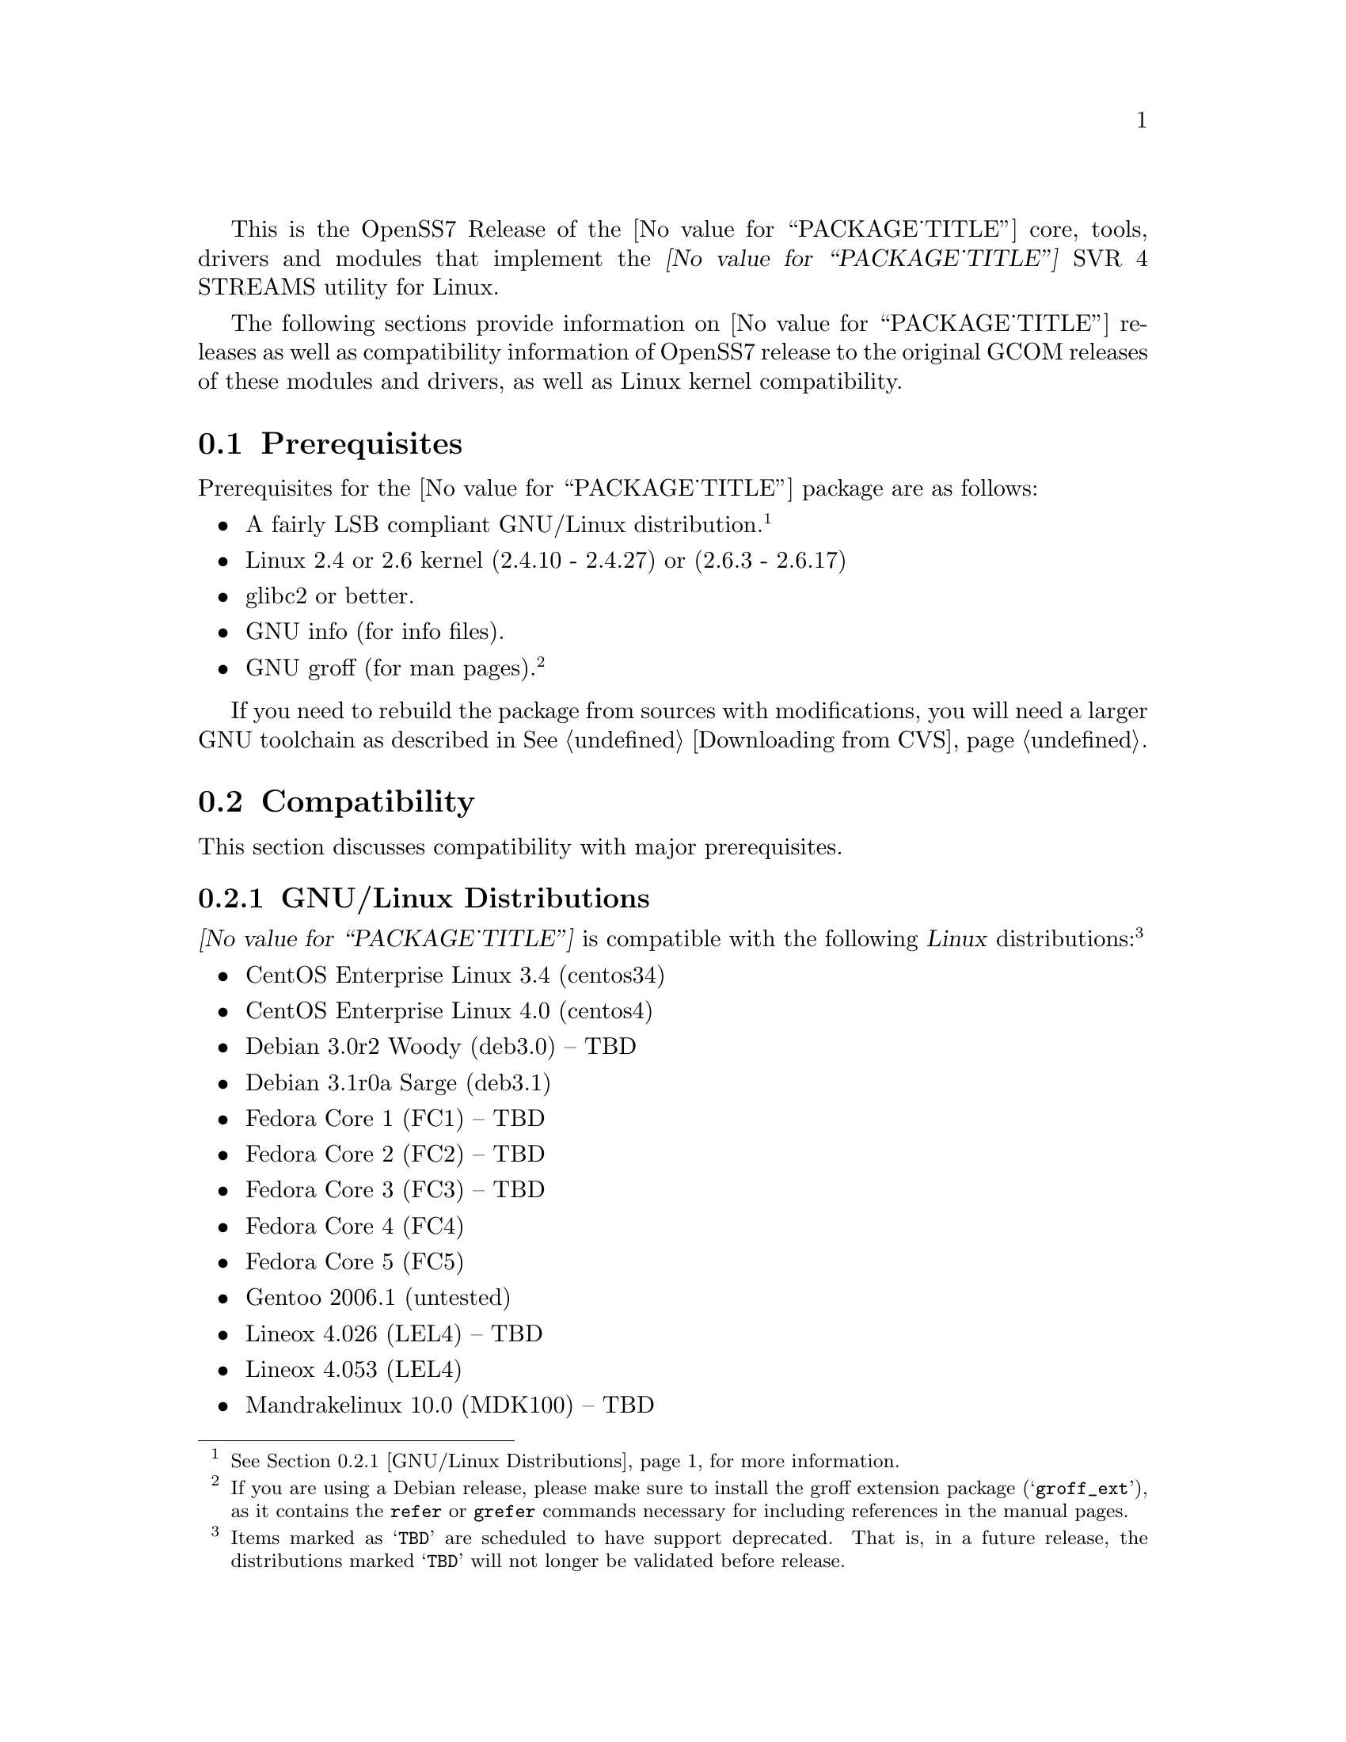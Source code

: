 @c -*- texinfo -*- vim: ft=texinfo
@c =========================================================================
@c
@c @(#) $Id: releases.texi,v 1.1.4.21 2006/07/03 02:59:01 brian Exp $
@c
@c =========================================================================
@c
@c Copyright (c) 2001-2006  OpenSS7 Corporation <http://www.openss7.com/>
@c Copyright (c) 1997-2000  Brian F. G. Bidulock <bidulock@openss7.org>
@c
@c All Rights Reserved.
@c
@c Permission is granted to make and distribute verbatim copies of this
@c manual provided the copyright notice and this permission notice are
@c preserved on all copies.
@c
@c Permission is granted to copy and distribute modified versions of this
@c manual under the conditions for verbatim copying, provided that the
@c entire resulting derived work is distributed under the terms of a
@c permission notice identical to this one.
@c 
@c Since the Linux kernel and libraries are constantly changing, this
@c manual page may be incorrect or out-of-date.  The author(s) assume no
@c responsibility for errors or omissions, or for damages resulting from
@c the use of the information contained herein.  The author(s) may not
@c have taken the same level of care in the production of this manual,
@c which is licensed free of charge, as they might when working
@c professionally.
@c 
@c Formatted or processed versions of this manual, if unaccompanied by
@c the source, must acknowledge the copyright and authors of this work.
@c
@c -------------------------------------------------------------------------
@c
@c U.S. GOVERNMENT RESTRICTED RIGHTS.  If you are licensing this Software
@c on behalf of the U.S. Government ("Government"), the following
@c provisions apply to you.  If the Software is supplied by the Department
@c of Defense ("DoD"), it is classified as "Commercial Computer Software"
@c under paragraph 252.227-7014 of the DoD Supplement to the Federal
@c Acquisition Regulations ("DFARS") (or any successor regulations) and the
@c Government is acquiring only the license rights granted herein (the
@c license rights customarily provided to non-Government users).  If the
@c Software is supplied to any unit or agency of the Government other than
@c DoD, it is classified as "Restricted Computer Software" and the
@c Government's rights in the Software are defined in paragraph 52.227-19
@c of the Federal Acquisition Regulations ("FAR") (or any successor
@c regulations) or, in the cases of NASA, in paragraph 18.52.227-86 of the
@c NASA Supplement to the FAR (or any successor regulations).
@c
@c =========================================================================
@c 
@c Commercial licensing and support of this software is available from
@c OpenSS7 Corporation at a fee.  See http://www.openss7.com/
@c 
@c =========================================================================
@c
@c Last Modified $Date: 2006/07/03 02:59:01 $ by $Author: brian $
@c
@c =========================================================================

@c ----------------------------------------------------------------------------

This is the OpenSS7 Release of the @value{PACKAGE_TITLE} core, tools, drivers and modules that
implement the @dfn{@value{PACKAGE_TITLE}} SVR 4 STREAMS utility for Linux.

The following sections provide information on @value{PACKAGE_TITLE} releases as well as
compatibility information of OpenSS7 release to the original GCOM releases of these modules and
drivers, as well as Linux kernel compatibility.

@menu
* Prerequisites::		Prerequisite packages
* Compatibility::		Compatibility Issues
* Release Notes::		Release Notes
* Maturity::			Package Maturity
* Bugs::			Package Defects
* Schedule::			Development and Bug Fix Schedule
* History::			Project History
@end menu

@c ----------------------------------------------------------------------------
@c ----------------------------------------------------------------------------

@node Prerequisites
@section Prerequisites
@cindex prerequisites

Prerequisites for the @value{PACKAGE_TITLE} package are as follows:

@itemize @bullet
@item A fairly LSB compliant GNU/Linux distribution.
@footnote{@xref{GNU/Linux Distributions}, for more information.}
@item Linux 2.4 or 2.6 kernel (2.4.10 - 2.4.27) or (2.6.3 - 2.6.17)
@item glibc2 or better.
@item GNU info (for info files).
@item GNU groff (for man pages).
@footnote{If you are using a Debian release, please make sure to install the groff extension package
(@samp{groff_ext}), as it contains the @command{refer} or @command{grefer} commands necessary for
including references in the manual pages.}
@end itemize

If you need to rebuild the package from sources with modifications, you will need a larger GNU
toolchain as described in @xref{Downloading from CVS}.

@c ----------------------------------------------------------------------------
@c ----------------------------------------------------------------------------

@node Compatibility
@section Compatibility
@cindex compatibility

This section discusses compatibility with major prerequisites.

@menu
* GNU/Linux Distributions::	Compatibility to GNU/Linux Distributions
* Linux Kernel::		Compatibility to Linux Kernels
* Linux Architectures::		Compatibility to Linux Architectures
* Linux STREAMS::		Compatibility to LiS
* Linux Fast-STREAMS::		Compatibility to LfS
@end menu

@c ----------------------------------------------------------------------------

@node GNU/Linux Distributions
@subsection GNU/Linux Distributions
@cindex GNU/Linux Distributions

@dfn{@value{PACKAGE_TITLE}} is compatible with the following @dfn{Linux}
distributions:@footnote{Items marked as @samp{TBD} are scheduled to have support deprecated.  That
is, in a future release, the distributions marked @samp{TBD} will not longer be validated before
release.}

@itemize @bullet
@item CentOS Enterprise Linux 3.4 (centos34)
@item CentOS Enterprise Linux 4.0 (centos4)
@item Debian 3.0r2 Woody (deb3.0) -- TBD
@item Debian 3.1r0a Sarge (deb3.1)
@item Fedora Core 1 (FC1) -- TBD
@item Fedora Core 2 (FC2) -- TBD
@item Fedora Core 3 (FC3) -- TBD
@item Fedora Core 4 (FC4)
@item Fedora Core 5 (FC5)
@item Gentoo 2006.1 (untested)
@item Lineox 4.026 (LEL4) -- TBD
@item Lineox 4.053 (LEL4)
@item Mandrakelinux 10.0 (MDK100) -- TBD
@item Mandrakelinux 10.1 (MDK101) -- TBD
@item Mandrakelinux 9.2 (MDK92) -- TBD
@item Mandriva Linux LE2005 (MDK102) -- TBD
@item Mandriva Linux LE2006 (MDK103)
@item Mandriva One (untested)
@item Performance Technlogies @dfn{NexusWare24} -- TBD
@item Performance Technologies NexusWare 8.0
@item RedHat Linux 7.2 (RH7)
@item RedHat Linux 7.3 (RH7)
@item RedHat Linux 8.0 (RH8) -- TBD
@item RedHat Linux 9 (RH9) -- TBD
@item RedHat Enterprise Linux 3.0 (EL3)
@item RedHat Enterprise Linux 4 (EL4)
@item SuSE 8.0 Professional (SuSE8.0) -- TBD
@item SuSE 9.1 Personal (SuSE9.1) -- TBD
@item SuSE 9.2 Professional (SuSE9.2) -- TBD
@item SuSE OpenSuSE (SuSEOSS)
@item SuSE 10.0 (SuSE10.0)
@item SuSE 10.1 (SuSE10.1) (untested)
@item Ubuntu 5.10 (ubu5.10)
@item Ubuntu 6.06 LTS (ubu6.06)
@item WhiteBox Enterprise Linux 3.0 (WBEL3)
@item WhiteBox Enterprise Linux 4 (WBEL4)
@end itemize

When installing from the tarball (@pxref{Installing the Tar Ball}), this distribution is probably
compatible with a  much broader array of distributions than those listed above.  These are the
distributions against which the current maintainer creates and tests builds.

@node Linux Kernel
@subsection Kernel
@cindex Kernel

The @cite{@value{PACKAGE_TITLE}} package compiles as a @dfn{Linux} kernel module.  It is not
necessary to patch the @dfn{Linux} kernel to build or use the package.@footnote{At a later date, it
is possible to move this package into the kernel, however, with continued resistance to STREAMS from
within the @dfn{Linux} developer community, this is currently unlikely.} Nor do you have to
recompile your kernel to build or use the package.  OpenSS7 packages use @command{autoconf} scripts
to adapt the package source to your existing kernel.  The package builds and runs nicely against
production kernels from the distributions listed above.  Rather than relying on kernel versions, the
@command{autoconf} scripts interrogate the kernel for specific features and variants to better adapt
to distribution production kernels that have had patches applied over the official
@url{http://www.kernel.org/, kernel.org} sources.

The @cite{@value{PACKAGE_TITLE}} package is compatible with 2.4 kernel series after 2.4.10 and has
been tested up to and including 2.4.27.  It has been tested from 2.6.3 up to and including 2.6.17.
Please note that your mileage may vary if you use a kernel more recent than 2.6.17: it is difficult
to anticipate changes that kernel developers will make in the future.  Many kernels in the 2.6
series now vary widely ny release version and if you encounter problems, try a kernel within the
supported series.

UP validation testing for kernels is performed on all supported architectures.  SMP validation
testing is performed on UP machines, as well as on an Intel 3.0GHz Pentium IV 630 with
HyperThreading enabled.  Because HyperThreading is not as independent as multiple CPUs, SMP
validation testing is limited.

@node Linux Architectures
@subsection Architectures
@cindex Architectures

The @cite{@value{PACKAGE_TITLE}} package compiles and installs on a wide range of architectures.
Although it is believed that the package will work on all architectures supported by the Linux
kernel being used, validation testing has only been performed with the following architectures:

@itemize
@item ix86
@item x86_64
@item ppc (MPC 860)
@item ppc64
@end itemize

32-bit compatibility validation testing is performed on all 64-bit architectures supporting 32-bit
compatibility.  If you would like to validate an OpenSS7 package on a specific machine architecture,
you are welcome to sponsor the project with a test machine.

@menu
* Kernel Version 2.3.x::
* Kernel Version 2.2.x::
* Kernel Version 2.0.36::
@end menu

@node Kernel Version 2.3.x
@subsubsection Kernel Version 2.3.x

For LiS version 2.7 and later and for kernel version 2.3.x there are some significant compatibility
issues.  Version 2.3 of the Linux kernel brings with it some compatibility issues that need to be
addressed by the LiS user.  The two most important ones concern the file @file{<sys/stropts.h>} and
the major device numbers used by LiS.  @pgindex stropts.h

@subsubheading @file{stropts.h} Compatibility
There are no more compatibility problems with @file{<sys/stropts.h>} with glibc-2.1 and LiS-2.10.
The following is more for historical purposes than practical necessity.

Beginning at least with egcs-2.91.66 (egcs-1.1.2 release), which comes with Red Hat 6.0, there is a
file in the standard include directory named @file{<sys/stropts.h>}.  This file has constant
definitions that are incompatible with those used in @file{LiS/include/sys/stropts.h}.  If you
compile an application against the glibc version of @file{stropts.h}, and compile LiS using its own
version then certain ioctls may not work correctly.  You should be aware of this problem and be sure
to include "-I/usr/src/LiS/include" in the compiler options that you use in compiling your STREAMS
based applications.

In this version of LiS, some of the constants in @file{stropts.h} have been changed to conform to
the values used by UnixWare and Solaris.  These are different values than previously used in LiS.
When you install LiS the installation procedure will ask you whether you want LiS compiled with the
backward-compatible LiS constants, or the UnixWare/Solaris compatible constants.  Logically
speaking, it does not matter which set you use as long as LiS and your application code are both
compiled with the same values.

I highly recommend that you use the UnixWare/Solaris compatible version, however.  A future release
of egcs, utilizing glibc 2.2, will contain an updated version of its @file{stropts.h} which has
constants that are compatible with UnixWare, Solaris and LiS.  So by selecting the UnixWare/Solaris
compatible version at this time you can ensure that your applications will be fully compatible with
these values in the future.

With any luck, these constants will never have to change again.

@subsubheading Major Device Number Compatibility
The second major compatibility issue concerns the major device numbers that LiS assigns to STREAMS
devices.  In the past LiS based these device numbers at 50, since the Linux kernel did not
pre-define many major device numbers.  As of kernel version 2.3.x there are major device numbers
defined up to 220 and beyone! So starting with LiS-2.12, we have used the major number of 240 as the
base for STREAMS device files.  This range is supposed to be reserved for "experimental drivers"
which should make it safe to use.

What this means is that you must be sure to run the strmakenodes program before running any STREAMS
applications after installing LiS-2.12.  This need not concern you overly, since doing a "make
install" in the @file{/usr/src/LiS} directory causes strmakenodes to be run anyway.  This is more a
concern if you are compiling LiS on one machine and then loading it onto another for execution.  In
such cases you may need to load the new strmakenodes program and run it.
@pgindex /usr/src/LiS

I am hoping that the kernel developers will expand the major and minor device number spaces for 2.6.
If they do that then LiS should be able to get a block of majors allocated to it.

@node Kernel Version 2.2.x
@subsubsection Kernel Version 2.2.x

For LiS version 2.5 and later and for kernel version 2.2.x there are no compatibility issues; there
are no kernel patches whatsoever required to install LiS.  You will need LiS-2.4 at minimum to run
in a 2.2.x kernel.

@node Kernel Version 2.0.36
@subsubsection Kernel Version 2.0.36

The latest version of LiS has not been tested on 2.0 kernels.  Therefore, do not be surprised if it
does not install or execute correctly in these kernels.  If you are using an old kernel, you must
also use an older version of LiS, perhaps LiS-2.5.

For LiS version 2.5 and later and for kernel version 2.0.36 there are no kernel patches required to
run LiS as a "bottom half" process.  A one-line patch is required to run LiS as a kernel daemon
process.  The installation default is to run as a bottom half process in 2.0.36.  LiS-1.25 or later
should install properly with 2.0.36.  The more recent the version of LiS, the less kernel patching
is required.

@node Linux STREAMS
@subsection Linux STREAMS
@cindex Linux STREAMS

@dfn{Linux Fast-STREAMS} provides a suitable replacement for the (now deprecated)
@dfn{@value{PACKAGE_TITLE} 2.18.0} package formerly maintained by Dave Goethe of
@uref{http://www.gcom.com/,GCOM}.

@menu
* LiS-2.18 Kernel and Driver Compatibility::
* LiS-2.16 Kernel and Driver Compatibility::
* LiS-2.15 Kernel and Driver Compatibility::
* LiS-2.14 Kernel and Driver Compatibility::
* LiS-2.13 Kernel and Driver Compatibility::
* LiS-2.12 Kernel and Driver Compatibility::
* LiS-2.10 Kernel and Driver Compatibility::
@end menu

@node LiS-2.18 Kernel and Driver Compatibility
@subsubsection LiS-2.18 Kernel and Driver Compatibility

There are several issues that needed to be addressed for compatibility with the 2.6 Linux kernel.
You are encouraged to follow the links in the paragraphs below to see more detailed information on
each of these topics.

@enumerate
@item
The 2.6 kernel redefined the size of the dev_t structure.  LiS has extended its internal dev_t
structure to be compatible with the 2.6 method for some time.
@item
The 2.6 kernel changed the approach to building and installing kernel modules.  This affects LiS as
a whole and also affects how you install separate loadable STREAMS drivers.  LiS provides a
mechanism that allows STREAMS drivers and moduels to be easily installed.
@item
The 2.6 kernel offers an option to compile the kernel using machine registers to pass parameters to
functions.  LiS takes this into account.
@item
The 2.6 kernel needs GCC version 3.3.3 (sic) to be compiled properly.  LiS needs to be compiled
using the same version of the compiler when running with the 2.6 kernel.
@item
You may have to edit the file /etc/rc.d/rc.sysinit to get demand loadable modules to work correctly.
This is especially true when hosting a 2.6 kernel on a 2.4 distribution.
@end enumerate

@node LiS-2.16 Kernel and Driver Compatibility
@subsubsection LiS-2.16 Kernel and Driver Compatibility

LiS-2.16 is a small change from LiS-2.15.  The change is that it no longer uses Linux system calls
to implement getpmsg and putpmsg.  Instead it overloads the read and write file system functions
with particular values for the count parameter, values that are otherwise invalid.@footnote{This
change is far from small because it outdates @file{libLiS.a} and @file{libLiS.so}.  A
@file{libLiS.a} or @file{libLiS.so} from a previous version will not work correctly.  All
applications statically linking @file{libLiS.a} must be recompiled to use a @file{libLiS.a} from the
more recent version.  Unfortunately, LiS did not include versioning on its libraries.  This has been
corrected with the OpenSS7 release of LiS.}

@node LiS-2.15 Kernel and Driver Compatibility
@subsubsection LiS-2.15 Kernel and Driver Compatibility

LiS-2.15 continues to insulate STREAMS drivers from the Linux kernel.  It works with 2.2, 2.4, and
2.5 versions of the kernel.  Support for 2.0 kernels has been dropped.

Driver writers will need to recompile their drivers against LiS-2.15 include files.  You will see
the following major changes.

@itemize @bullet
@item
LiS spin locks and semaphores have been rearranged so that the kernel memory is at the end of the
structure instead of the beginning.
@item
The former change allows for there to be dynamic allocation routines for spin locks and semaphores.
(@pxref{LiS Spin Locks})
@item
LiS now provides an abstraction for read/write locks, with dynamic allocation.  (@pxref{LiS
Read/Write Locks})
@item
Those experimenting with 2.5 kernels will notice that the "sleep while holding spin lock" problems
have been fixed.
@item
Porting to 2.5 has necessitated some changes to the major/minor device structure handling.
(@pxref{Major/Minor Device Numbering})
@item
The fattach related functions are functional on kernels version 2.4.7 and later.
@item
STREAMS pipes and FIFOs are now functional.
@item
OS interface code has been added for the kernel's DMA mapping functions.
@end itemize

There is one known bug in LiS-2.15 relative to 2.5 kernels.  It has to do with a memory leak
involving timer structures, and may prove to be a kernel bug rather than an LiS bug.  Since the 2.5
kernel is not suitable for general use I am saving the investigation of this bug for later.

@node LiS-2.14 Kernel and Driver Compatibility
@subsubsection LiS-2.14 Kernel and Driver Compatibility

LiS-2.13 was a series of beta releases.  LiS-2.14 represents the culmination of this series.  There
should be enough distribution and kernel compatibility that LiS-2.14 will hold up for some time.

The known fattach and FIFO bugs have still not been fixed.  The author of those subsystems has not
found the time to put in the fixes, nor have I.

@node LiS-2.13 Kernel and Driver Compatibility
@subsubsection LiS-2.13 Kernel and Driver Compatibility

This version of LiS has been tested with 2.4 kernels up to 2.4.16.  LiS does not yet support the
fattach/fdetach functions on kernel versions 2.4.7 and beyond.  There are also known bugs in the LiS
pipe/FIFO code.  All of these problems are scheduled to be fixed in early 2002.

LiS-2.13 adds the ability for drivers to make their own "/dev" nodes via the @dfn{lis_mknod}
function (@pxref{System Calls from within the Kernel}).  Also provided is an @dfn{lis_unlink}
function that allows drivers to remove their device files.

There is almost no new functionality added by LiS-2.13.  The differences between LiS-2.13 and
LiS-2.12 are almost entirely kernel compatibility issues and bug fixes.

@node LiS-2.12 Kernel and Driver Compatibility
@subsubsection LiS-2.12 Kernel and Driver Compatibility

This version of LiS is compatible with all 2.2.x versions of the kernel and with early versions of
the 2.4.x kernel, at least up to 2.4.2 and perhaps later versions as well.

If you have drivers that have worked with LiS-2.10 or LiS-2.11 (or earlier) please recompile them
using the header files from LiS-2.12.  This may be the last recompile in quite some time that you
will need for your driver code.

LiS-2.12 contains a sufficient Driver/Kernel Interface (DKI), (@pxref{Development}), that it is
straightforward to write a STREAMS driver that can be compiled against LiS-2.12 and the resulting
object modules used either on a 2.2 or 2.4 kernel, with only LiS needing recompilation on the target
machine.

When run on 2.4 kernels, LiS makes full use of multiple CPUs (@pxref{LiS SMP Implementation}).  It
forks a queue runner task for each CPU and locks each task onto its CPU.  Queue runner tasks are
awakened to assist with service procedure processing as the number of scheduled queues increases.

Because of this aggressive use of processors, you may find that your drivers do not function
properly when run with LiS-2.12 in a multi-CPU SMP environment.  You should expect that drivers that
worked in single-CPU environments will continue to work as before.

Making your drivers MP safe involves the use of spin locks.  The DKI documentation contains advice
on the use of these locks.  @xref{LiS Spin Locks}.

This version of LiS also contains a rewrite of the flushing code and tests added to strtst for
flushing.  In particular the details of the rules for flushing queue bands are now adhered to.
@xref{Flushing Queue Bands}.  Be advised, however, that Solaris STREAMS does not adhere strictly to
these rules so there may be some subtle differences in behavior between LiS and Solaris when
flushing queue bands.

Speaking of queue bands, the queue band handling code has been debugged a bit more and a test added
to strtst to illustrate its correct behavior.

@node LiS-2.10 Kernel and Driver Compatibility
@subsubsection LiS-2.10 Kernel and Driver Compatibility

This version of LiS is compatible with all 2.2.x versions of the Linux kernel.  It may work with
2.4.x kernels, but you should probably wait for LiS-2.11 for that.

If you have drivers that worked with LiS-2.8 or earlier, you must recompile your drivers in the
context of the LiS-2.10 header files.  The queue_t structure has changed in size since LiS-2.8 which
means that the old RD and WR macros will not compute the correct addresses.

LiS-2.10 contains features that are intended to greately reduce the necessity of recompiling STREAMS
driver code in future versions of LiS or future versions of the kernel.  The goal is to be able to
compile STREAMS drivers against LiS-2.10 header files and use the resulting object code on both
2.2.x kernels and 2.4.x kernels.

For more details about the interface between STREAMS drivers and the kernel, see the Driver/Kernel
Interface documentation, (@pxref{Development}).


@node Linux Fast-STREAMS
@subsection Linux Fast-STREAMS
@cindex Linux Fast-STREAMS

The @cite{@value{PACKAGE_TITLE}} package is no longer receiving active development or support.  The
@cite{@value{PACKAGE_TITLE}} package is so fraught with bugs that it is unusable as far as The
OpenSS7 Project is concerned.  @cite{Linux Fast-STREAMS} is the preferred replacement for
@cite{@value{PACKAGE_TITLE}}.

@c ----------------------------------------------------------------------------
@c ----------------------------------------------------------------------------

@node Release Notes
@section Release Notes
@cindex release notes

The sections that follow provide information on OpenSS7 releases of the @*
@value{PACKAGE_TITLE} package.

@ifnotplaintext
@ifnothtml
@menu
* Release @value{PACKAGE}-@value{VERSION}::		Release @value{PACKAGE_RELEASE}
* Release LiS-2.18.3::          Release 3
* Release LiS-2.18.2::          Release 2
* Release LiS-2.18.1::          Release 1
* Release LiS-2.16.19::		Release 19
* Release LiS-2.16.18-22::	Release 22
* Release LiS-2.16.18-21::	Release 21
* Release LiS-2.16.18-20::	Release 20
* Release LiS-2.16.18-19::	Release 19
* Release LiS-2.16.18-18::	Release 18
* Release LiS-2.16.18-17::	Release 17
* Release LiS-2.16.18-16::	Release 16
* Release LiS-2.16.18-15::	Release 15
* Release LiS-2.16.18-14::	Release 14
* Release LiS-2.16.18-13::	Release 13
* Release LiS-2.16.18-12::	Release 12
* Release LiS-2.16.18-11::	Release 11
* Release LiS-2.16.18-10::	Release 10
* Release LiS-2.16.18-9::	Release 9
* Release LiS-2.16.18-8::	Release 8
* Release LiS-2.16.18-7::	Release 7
* Release LiS-2.16.18-6::	Release 6
* Release LiS-2.16.18-5::	Release 5
* Release LiS-2.16.18-4::	Release 4
* Release LiS-2.16.18-3::	Release 3
* Release LiS-2.16.18-2::	Release 2
* Release LiS-2.16.18-1::	Release 1
* Release LiS-2.16.16-1::	Release 1
@end menu
@end ifnothtml
@end ifnotplaintext

@c ----------------------------------------------------------------------------

@node Release @value{PACKAGE}-@value{VERSION}
@subsection Release @value{PACKAGE}-@value{VERSION}
@cindex release @value{PACKAGE}-@value{VERSION}

Added @samp{--enable-devel} @command{configure} option for embedded targets.
Added @command{send-pr} script for automatic problem report generation.

@node Release LiS-2.18.2
@subsection Release LiS-2.18.2
@cindex release LiS-2.18.2

Corrections for and testing of 64-bit clean compile and test runs on x86_64 architecture.  Some bug
corrections resulting from gcc 4.0.2 compiler warnings.

Corrected build flags for Gentoo and 2.6.15 kernels as reported on mailing list.  Builds on FC4
2.6.15 kernel and with gcc 4.0.2.

Added in many of Paul's 64-bit corrections.

The @cite{@value{PACKAGE_TITLE} 2.18.3} is still largely unusable on 64-bit or SMP kernels.
@b{@value{PACKAGE_TITLE} package is deprecated.  Do not use it.  The package contains many
unresovled bugs. Use @cite{Linux Fast-STREAMS} instead.}

@node Release LiS-2.18.2
@subsection Release LiS-2.18.2
@cindex release LiS-2.18.2

Cross-build support for newer @cite{Nex@-us@-Ware} releases.  Build support for (recent FC4) 2.6.14
kernel.  Corrected installation support (init scripts) for SuSE 9.2.

Binary compatibility backwards compatible to GCOM 2.18.0 included.  This includes exported symbols
changed to not generate versioned symbols on 2.4 kernels.  Also, exported symbols are always
compiled @code{attribute((regparm(0)))} on regparm capable architectures, regardless of the kernel
version or compile options.@footnote{Regparm capable architectures are really just @code{__i386__}
and similar such as @code{__x86_64__} and @code{k8}.}
For actual binary compatibilty packaging, see the @file{strcompat} package.

A major change for 2.18.2 is the port-back of POSIX/SUSv3 XSR/XSI conformance test suites and
performance programs from Linux Fast-STREAMS.  The purpose of porting back theses tests suites and
supporting modules and drivers is to provide the ability to do comparison tests between LiS and
Linux Fast-STREAMS.

Another change is a module unloading safe vstrlog hook register and unregister functions
register_strlog() and unregister_strlog().

Some bug corrections and fixes for glaring SMP errors reported by Kutluck.

This might be the last OpenSS7 release of @dfn{@value{PACKAGE_TITLE}}.  You should seriously
consider using the Linux Fast-STREAMS package (streams-0.7a.4 or later) instead.  If you need
comptibility to LiS (or other STREAMS implementation), investigate the strcompat package, which
provides some binary compatibility to LiS under Linux Fast STREAMS.

@node Release LiS-2.18.1
@subsection Release LiS-2.18.1
@cindex release LiS-2.18.1

Initial autoconf/RPM packaging of the @command{@value{PACKAGE}} release.

This is a port forward of most of the build and patches from 2.16.19 forward and applied over
2.18.0.  This is our first LiS-2.18 release.  All further development on 2.16.19 will now cease.
2.18.1 is maintained on both 2.4 and 2.6 kernels.  No active development will be performed on
2.18.1, only maintenance.  For an active development release, see the Linux Fast-STREAMS releases.

Major changes from LiS-2.18.0 include all of the autoconf build system, manual pages and texi/pdf
manual for LiS that were applied on the 2.16.19 release.  This includes a number of 64 bit, HPPA,
PARISC, printf, atomic stats, HZ calculations for 64bit machines, DMA patch for mblk buffer
alignment, flush handling patch, panic patch, smp patch, parisc syscall patch, appq patch, and
multithreaded test program patches, POSIX threads compilant library functions.

Additional changes made to support later 2.6 kernels and distributions.  Switched
putpmsg()/getpmsg() to use ioctl for system call emulation instead of read()/write(), primarily
because 2.6.11 kernels check for a valid count before calling the driver's read()/write() file
operations.  Updates to the build system to support a wider range of kernels and distributions.  See
the installation and reference manual for a complete list of supported kernels and distributions.

Please note that the entire package is released under GPL.

@node Release LiS-2.16.19
@subsection Release LiS-2.16.19
@cindex release LiS-2.16.19

Not publicly released.

@node Release LiS-2.16.18-22
@subsection Release LiS-2.16.18-22
@cindex release LiS-2.16.18-22

Replaced m4 and automake files with common equivalents.  This allows the same set of m4 macros and
automake fragments to be used with all of the OpenSS7 release packages.  Maintenance is easier as
one correction will propagate across all items.  Performed similar function with texinfo
documentation pieces.

@node Release LiS-2.16.18-21
@subsection Release LiS-2.16.18-21
@cindex release LiS-2.16.18-21

Removed all XTI/TLI and Linux networking code, headers and documentation from LiS distribution and
bumped epoch to 2.  Linux networking code has been migrated to the @strong{strxns},
@strong{strxnet}, @strong{strinet} and @strong{strsctp} packages.  The purpose for doing this was to
allow the Linux networking to build against Linux Fast-STREAMS as well as
@dfn{@value{PACKAGE_TITLE}} and is a preparation for phasing out LiS and phasing in LfS.

Added missing @file{configure.nexusware} to distribution.  LiS cache options now default to 'no'
because of instabilities with timers.

Not publicly released.

@node Release LiS-2.16.18-20
@subsection Release LiS-2.16.18-20
@cindex release LiS-2.16.18-20

Minor corrections: made conflicting manpage @file{xti_sctp.3} dependent on OpenSS7 SCTP kernel.

Not publicly released.

@node Release LiS-2.16.18-19
@subsection Release LiS-2.16.18-19
@cindex release LiS-2.16.18-19

Changes to compile, install and builds rpms for Fedora Core 1 (FC1), Whitebox Enterprise Linux
(WBEL) and RedHat Enterprise Linux 3 (EL3).  Included explicit epoch in internal dependencies in
spec file for RPM versions 4.2.1, 4.2.2 and higher.  Added hugemem kernel detection and moved
getpmsg and putpmsg manual pages.

Correction to symbolic linking and system map file location during non-rpm autoconf installation.

Correction to zero @code{maxlen} behavior in @code{t_rcvconnect()}.

@node Release LiS-2.16.18-18
@subsection Release LiS-2.16.18-18
@cindex release LiS-2.16.18-18

Added check for @code{CONFIG_REGPARM}, addition of @code{-mregparm=3} @code{CFLAGS}, addition of
@code{regparm_} prefix for exported ksyms.

Minor corrections to separate build directory install of devices and caching of detected ksyms.

@node Release LiS-2.16.18-17
@subsection Release LiS-2.16.18-17
@cindex release LiS-2.16.18-17

Added option @code{--disable-k-modversions} to supress versioning of LiS exported symbols.

A couple of corrections to the build process reported by Gurol.  Changed order of build in `make
rebuild' target to build tools last so that the rpm debug package is built correctly on RH9.

Change @code{MODULE_PARM} to static so that @code{make install-strip} does not strip module
parameter symbols.

Added @code{lis_check_mem_region()}, @code{lis_release_mem_region()} and
@code{lis_request_mem_region()} for memory mapped io instead of just io.

Added @code{printk} patches discussed on linux-stream mailling list.  Added gcc @code{printf}
checking and corrected errors in LiS debugging @code{printk} statements.

Added HP patches.  There are a couple of questionable components in the HP patches that I reversed.
They include;

@itemize @bullet
@item
modification of @code{lis_msgsize} to @code{lis_msgdsize}.  This would change the calculation of
queue counts.  Queue counts aren't @code{M_DATA} counts, they are "data" message counts.  LiS
probably doesn't have this the right way, but @code{lis_msgdsize} is not correct either.

@item
addition of @code{qi_mstat->ms_pcnt} increment on @code{lis_safe_putmsg}.  Same for @code{ms_scnt},
@code{ms_ocnt}, @code{ms_ccnt}.  STREAMS is not supposed to increment counts.  It is the module
writer's responsibility to increment counts in their own queue procedures.
@end itemize


Added HP @code{ldl} patches.

Made modifications to @code{putq()}, @code{putbq()}, @code{insq()} and @code{appq()} discussed on
linux-streams mailing list.  These do not free messages on failure.  Modified all ocurrences
internal to LiS to free the message on error to ensure old behavior.

Added HP dejagnu patches to @code{strtst} and added dejagnu testsuite directory and file.  Added the
@code{make check} target.  Use @code{DEJATOOLS} on the make command line to invoke the tests, such
as `@code{make DEJATOOLS=strtst check}' to invoke the tests.  Because a patched @code{netperf} is
not commonly available and @code{netperf} will not be distributed with the package, GNU
@code{autotest} might be a better choice.  But that's for a later release.

@node Release LiS-2.16.18-16
@subsection Release LiS-2.16.18-16
@cindex release LiS-2.16.18-16

General updates to the build process, optimization options, build options.  Corrected library
linkage.  Synced TLI modules and INET driver to Linux Fast-STREAMS.  Removed deadlock from INET
driver and loosened locking.  Unfortunately suitable libraries must be installed before distcheck
will clear.

Smoother and more reliable stripping of kernel symbols, starts with /proc/ksyms if applicable then
System.map then modversions.h to attempt to choose symbols most closely synced with an installed or
running kernel.

Improvements to autoconf installation of manpages (autocompressed now) and info and pdf manuals are
distributed.  install-strip target will actually properly strip kernel modules.

Included an option to build and install only kernel or user parts of package to speed rpm rebuild
process for multiple kernel.  Added `rebuild' target to rebuild the rpms from srpm for multiple
kernel and architectures.  Added a `sign' and `resign' target to sign srpm and rebuilt rpms
respectively.

Greatly enhanced cross-build and cross-compile support, primarily in support of the NexusWare
embedded target.  Added NexusWare helper script and documentation.  DESTDIR is now a blessed
environment variable used by configure to set the cross-build root as well as the install root.  Try
adding --with-k-optimize='size' to configure to optimize for size for embedded targets.  Builds
clean against NexusWare24 (810p0674.10-rc4).

Added start of an option to build as linkable object for embedded targets rather than loadable
kernel module.

@node Release LiS-2.16.18-15
@subsection Release LiS-2.16.18-15
@cindex release LiS-2.16.18-15

Fixed several symbol errors that made -13 and -14 unusable.  Corrected error in calculation of
kernel debug flags.

@node Release LiS-2.16.18-14
@subsection Release LiS-2.16.18-14
@cindex release LiS-2.16.18-14

A few more enhancements to the build process to work with autoconf 2.59.

@node Release LiS-2.16.18-13
@subsection Release LiS-2.16.18-13
@cindex release LiS-2.16.18-13

Enhanced build process for autoconf-2.59, automake-1.8.3, gettext-0.14.1, and libtool-1.5.6.

@node Release LiS-2.16.18-12
@subsection Release LiS-2.16.18-12
@cindex release LiS-2.16.18-12

Added defaults for SK_WMEM_MAX and SK_RMEM_MAX for lastest 2.4.25 and 2.4.26 kernel builds.

Enhanced build process.
  
All kernel symbols exported by LiS are versioned on kernels that have versioned symbols.  This makes
it safer to compile kernel modules against kernel/LiS combinations.  This is in preparation for
splitting off the strxnet package, and the technique was imported from the Linux Fast-STREAMS build.

@node Release LiS-2.16.18-11
@subsection Release LiS-2.16.18-11
@cindex release LiS-2.16.18-11

Ripped three additional kernel symbols in support of INET driver that were missing in -10 release.

@node Release LiS-2.16.18-10
@subsection Release LiS-2.16.18-10
@cindex release LiS-2.16.18-10

Added support for cooked manpages both for non-rpm systems and for rpm systems.  It is still better
to leave manpages uncooked for rpm releases because they are much smaller that way.  Give the
--with-cooked-manpages flag to configure if you want cooked manpages.  You still need grefer on the
build system.

Updates to all manual pages in man7, and some others (xti) in man3.  Removed unused .macros and
.refs files.

Moved automake fragments into separate directory.  Cleaned up automake fragments.

Rearranged header files in the xti subdirectory to install in LiS package include directory instead.
Reworked xti, tihdr and tiuser file groups to include properly from kernel or user space independent
of order.  tiuser and xti still cannot be included together.  Added older TLI interface <tiuser.h>
that is still consistent with newer XTI interface.  Changed references in man pages to XTI/TLI
instead of just XTI.

Added ticlts.h, ticots.h and ticotsord.h header files.  Updated dlpi.h and npi.h header files.
Removed sys/LiS/tpicommon.h because it is largely replaced by sys/tli.h and sys/tpi.h.  Removed the,
now redundant, xti header file subdirectory.

A series of bug fixes to xnet.c (libxnet) that resulted from discussions with Gurol Akman on
openss7-develop mailing list.  Mostly surrounding t_alloc and t_getinfo behaviour and the behavior
when NULL pointers are passed to various XTI/TLI library calls.  Updated xti documentation as well.

Many changes to the inet.c INET driver.  Wildcard IP addresses can now be bound and wildcard
addresses will be assigned with no address is passed to most providers.  (/dev/rawip still requires
an address or TNOADDR is returned.)  Option management has been extensively rewritten to be more
conformant to XNS documentation.  Test programs test-inet_raw, test-inet_udp, test-inet_tcp have
been upgraded and converted to multiple child processes.  A number of fixes to SMP lock behavior and
M_FLUSH have beend added as reported by Dave Grothe.  Corrected all level and TBADOPT behavior on
negotiation.

Although this driver is now closer to expected behavior, it has not been tested for XNS 5.2
compliance, nor will it be until someone has the time to extend the test programs to handle all test
cases in a similar manner as was done for the library.  Your mileage many vary.  Remember, there is
no warranty.

@node Release LiS-2.16.18-9
@subsection Release LiS-2.16.18-9
@cindex release LiS-2.16.18-9

Changes primarily in support of builds on HPPA (PARISC) architectures.  LiS doesn't build too well
on PARISC so some modifications where used from the Linux Fast-STREAMS package to correct
deficiencies.  Better building on recent 2.4 kernels (2.4.23, 2.4.24, 2.4.25) is also provided.

@node Release LiS-2.16.18-8
@subsection Release LiS-2.16.18-8
@cindex release LiS-2.16.18-8

Changes to permit better builds on recent RedHat kernels, and especially kernel-2.4.20-30.9.

@node Release LiS-2.16.18-7
@subsection Release LiS-2.16.18-7
@cindex release LiS-2.16.18-7

Fixed a module loading bug in LiS.  Previously modules would not demand load.

@node Release LiS-2.16.18-6
@subsection Release LiS-2.16.18-6
@cindex release LiS-2.16.18-6

Fixed a possible null pointer dereference in libxnet.  Corrected t_bind to return TNOADDR instead of
TBADADDR on wildcard bind attempt.  Module loading bug patched.

@node Release LiS-2.16.18-5
@subsection Release LiS-2.16.18-5
@cindex release LiS-2.16.18-5

Fixes a t_open and t_bind problem in libxnet.  Fixes alignemnt of data portion of mblks.  Adds
(untested) ticots_ord, ticots and ticlts devices over UNIX domain sockets.

@node Release LiS-2.16.18-4
@subsection Release LiS-2.16.18-4
@cindex release LiS-2.16.18-4

Adds back in missing strms_up/down/status scripts to distribution and install.

@node Release LiS-2.16.18-3
@subsection Release LiS-2.16.18-3
@cindex release LiS-2.16.18-3

Not publicly released.

@node Release LiS-2.16.18-2
@subsection Release LiS-2.16.18-2
@cindex release LiS-2.16.18-2

Not publicly released.

@node Release LiS-2.16.18-1
@subsection Release LiS-2.16.18-1
@cindex release LiS-2.16.18-1

This OpenSS7 release of LiS-2.16.18 updates the previous LiS-2.16.16 rpm release to the lastest
LiS-2.16 release level.

@node Release LiS-2.16.16-1
@subsection Release LiS-2.16.16-1
@cindex release LiS-2.16.16-1

This OpenSS7 release of LiS-2.16.16 includes autoconf for configuration, complete manual pages and
documentation, and packaging in source and binary RPMs for ease and repeatability of installation.
The package also builds and installs properly versioned LiS shared object libraries.

Before the OpenSS7 release of LiS, it was necessary to have a significant working knowledge of the
Linux kernel, kernel source, headers and other intricacies.  This made it difficult to distribute
software based on LiS to users not proficient in those areas.  The OpenSS7 release removes the
configuration and installation tasks from the user and permits distribution of applications, modules
and driver software based on LiS to users without sufficient kernel expertise to install the
package.

This OpenSS7 release fixes few of the outstanding bugs and deficiencies of the LiS software.  This
release is intended to package and distribute LiS in an efficient manner and, for the most part,
does not address LiS deficiencies or errors.

This OpenSS7 release is compatible with Linux 2.4 kernels only and will refuse to configure for
older or newer kernels.

Following are the new features of the OpenSS7 release of LiS:

@itemize @bullet
@item
adds configuration using the GNU tools, autoconf, automake and autotest.

These tools greatly enhance the ability to maintain a repeatable and testable release cycle as well
as being compatible with most major package managers such as Redhat's RPM.

@item
adds long options to all LiS utilities.

This change was necessitated because we use GNITS (the strictest level) of configuration with
autoconf that requires for distribution checking that all utility programs support the @samp{--help}
and @samp{--version} long options wtihout side-effects.

@item
provides a source and binary release mechanism using both autoconf distributions as well as RedHat
source and binary RPMs.

Use of the RPM mechanism for release permits add-on packages to ensure that they have sufficient
level of support and verionsing of the LiS load during their build and installation process.  It is
now also possible to ensure that add on binaries are compatible with a loaded LiS during
installation.

@item
includes a complete set of kernel programmer manual pages for all LiS exported kernel functions for
use by STREAMS module and driver developers.

@item
includes a complete set of user manual pages for all libLiS functions and separate administrative
utilities.

@item
includes the OpenSS7 strinet driver providing XTI/TLI access to the Linux native NET4 IP stack
including TCP, UDP, IP and (and OpenSS7 SCTP if your kernel is so equipped).

@item
includes functional @code{tirdwr} and @code{timod} modules for use with the included XTI/TLI
library.@footnote{The @code{tirdwr} module included with the Gcom LiS-2.16.18 (and even more
current) releases is almost completely disfunctional and has been replaced in entirety.}

@item
includes complete, thread-safe XNS 5.2 XTI/TLI library support with the @file{libxnet} library,
complete manual pages and documentation released under the LGPL (@pxref{GNU Lesser General Public
License}).
@end itemize

The next release may include some @dfn{strss7} software.

@c ----------------------------------------------------------------------------
@c ----------------------------------------------------------------------------

@node Maturity
@section Maturity
@cindex maturity

The @cite{OpenSS7 Project} adheres to the following release philosophy:

@menu
* Pre-Alpha Releases::		Pre-Alpha release description
* Alpha Releases::		Alpha release description
* Beta Releases::		Beta release description
* Gamma Releases::		Gamma release description
* Production Releases::		Production release description
@end menu

@itemize
@item pre-alpha release
@item alpha release
@item beta release
@item gamma release
@item production release
@end itemize

@node Pre-Alpha Releases
@subsection Pre-Alpha Releases

@dfn{Pre-alpha} releases are releases that have received no testing whatsoever.  Code in the release
is not even known to configure or compile.  The purpose of a pre-alpha release is to make code and
documenation available for insepection only, and to solicit comments on the design approach or other
characteristics of the software package.

@dfn{Pre-alpha} release packages ship containing warnings recommending that the user not even
execute the contained code.

@node Alpha Releases
@subsection Alpha Releases

@dfn{Alpha} release are releases that have received little to no testing, or that have been tested
and contains known bugs or defects that make the package unsuitable even for testing.  The purpose
for an @dfn{alpha} release are the same as for the pre-alpha release, with the additional purpose
that it is an earily release of partially functional code that has problems that an external
developer might be willing to fix themselves and contribute back to the project.

@dfn{Alpha} release packages ship containing warnings that executing the code can crash machines and
might possibly do damage to systems upon which it is executed.

@node Beta Releases
@subsection Beta Releases

@dfn{Beta} releases are releases that have received some testing, but the testing to date is not
exhaustive.  @dfn{Beta} release packages do not ship with known defects.  All known defects are
respolved before distribution; however, as exhaustive testing has not been performed, unknown
defects may exist.  The purpose for a @dfn{beta} release is to provide a baseline for other
organizations to participate in the rigorous testing of the package.

@dfn{Beta} release packages ship containing warnings that the package has not been exhaustively
tested and that the package may cause systems to crash.  Suitability of software in this category
for production use is not advised by the project; however, as always, is at the discretion of the
user of the software.

@node Gamma Releases
@subsection Gamma Releases

@dfn{Gamma} release are releases that have received exhaustive testing within the project, but
external testing has been minimal.  @dfn{Gamma} release packages do not ship with known defects.  As
exhaustive internal testing has been performed, unknown defects should be few.  Please remember that
there is NO WARRANTY on public release packages.

@dfn{Gamma} release packages typically resolve problems in previous @dfn{beta} releases, and might
not have had full regression testing performed.  Suitability of software in this category for
production use is at the discretion of the user of the software.   @dfn{The OpenSS7 Project}
recommends that the complete validation test suites provided with the package be performed and pass
on target systems before considering production use.

@node Production Releases
@subsection Production Releases

@dfn{Production} releases are releases that have received exhaustive testing within the project and
validated on specific distributions and architectures.  @dfn{Production} release packages do not
ship with known defects.  Please remember that there is NO WARRANTY on public release packages.

@dfn{Production} packages ship containig a list of validated distributions and architecutres.
Full regression testing of any maintenance changes is performed.  Suitability of software in this
category for production use on the specified target distributions and architectures is at the
discretion of the user.  It should not be necessary to preform validation tests on the set of
supported target systems before considering production use.


@c ----------------------------------------------------------------------------
@c ----------------------------------------------------------------------------

@node Bugs
@section Bugs
@cindex bugs

@menu
* Defect Notices::		Notices of the possibility of defects
* Known Defects::		Known bugs in the package
@end menu

@node Defect Notices
@subsection Defect Notices

@c This is the defect notice for pre-alpha release software
@ignore
@dfn{@value{PACKAGE_TITLE}} has known and unknown defects.  This is a @dfn{pre-alpha} release.  Some
defects might be harmful.  No validation testing whatsoever has been performed by the @cite{OpenSS7
Project} on this software.  The software might not even configure or compile.  The @cite{OpenSS7
Project} recommends that you @b{do not use this software}. Use at your own risk.  Remember that
there is @b{NO WARRANTY}.@footnote{See section @b{NO WARRANTY} under @ref{GNU General Public
License}.}

@b{This software is @i{pre-alpha} software.  As such, it will crash your kernel.  Installation of
the software will irreparably mangle your header files or Linux distribution in such a way as to
make it unusable.  Crashes will lock your system and rebooting the system will not repair the
problem.  You will loose all the data on your system.  Because this software will crash your kernel,
the resulting unstable system can destroy computer hardware or peripherals making them ususable.
You will likely void the warranty on any system on which you run this software.  YOU HAVE BEEN
WARNED.}
@end ignore

@c This is the defect notice for alpha release software
@ignore
@dfn{@value{PACKAGE_TITLE}} has unknown defects.  This is a @dfn{alpha} release.  Some defects could
be harmful.  No validation testing whatsoever has been performed by the @cite{OpenSS7 Project} on
this software.  The software might fail to configure or compile on some systems.  The @cite{OpenSS7
Project} recommends that you @b{do not use this software for purposes other than develoment or
evaluation, and then only with great care}. Use at your own risk.  Remember that there is @b{NO
WARRANTY}.@footnote{See section @b{NO WARRANTY} under @ref{GNU General Public License}.}

@b{This software is @i{alpha} software.  As such, it can likely crash your kernel.  Installation of
the software can irreparably mangle your header files or Linux distribution in such a way as to make
it unusable.  Crashes could lock your system and rebooting the system might not repair the problem.
You can possibly loose all the data on your system.  Because this software can crash your kernel,
the resulting unstable system could destroy computer hardware or peripherals making them ususable.
You could void the warranty on any system on which you run this software.  YOU HAVE BEEN WARNED.}
@end ignore

@c This is the defect notice for beta release software
@ignore
@dfn{@value{PACKAGE_TITLE}} could contain unknown defects.  This is a @dfn{beta} release.  Some
defects could be harmful.  Validation testing has been performed by the @cite{OpenSS7 Project} on
this software for only a restricted set of systems.  The software might fail to configure or compile
on other systems.  The @cite{OpenSS7 Project} recommends that you @b{do not use this software for
purposes other than validation testing and evaluation, and then only with care}. Use at your own
risk.  Remember that there is @b{NO WARRANTY}.@footnote{See section @b{NO WARRANTY} under @ref{GNU
General Public License}.}

@b{This software is @i{beta} software.  As such, it might crash your kernel.  Installation of the
software might mangle your header files or Linux distribution in such a way as to make it unusable.
Crashes could lock your system and rebooting the system might not repair the problem.  You can
possibly loose all the data on your system.  Because this software might crash your kernel, the
resulting unstable system could possibly destroy computer hardware or peripherals making them
ususable.  You might void the warranty on any system on which you run this software.  YOU HAVE BEEN
WARNED.}
@end ignore

@c This is the defect notice for gammar release software
@ignore
@dfn{@value{PACKAGE_TITLE}} could possibly contain unknown defects.  This is a @dfn{gamma} release.
Some remaining unknown defects could possibly be harmful.  Validation testing has been performed by
the @cite{OpenSS7 Project} on this software for a set of systems and external validation testing has
been performed on other systems.  Nevertheless, the software might still fail to configure or
compile on other systems.  The @cite{OpenSS7 Project} recommends that you @b{validate this software
for your target system with care before using this software}.  Use at your own risk.  Remember that
there is @b{NO WARRANTY}.@footnote{See section @b{NO WARRANTY} under @ref{GNU General Public
License}.}

@b{This software is @i{gamma} software.  As such, it is quite stable but might still crash your
kernel under some conditions.  Installation of the software on a non-validated distribution might
mangle your header files or Linux distribution in such a way as to make it unusable.  Crashes could
possibly lock your system and rebooting the system might not repair the problem.  You can possibly
loose all the data on your system.  Because this software stands a chance of crashing your kernel,
the resulting unstable system could possibly destroy computer hardware or peripherals making them
ususable.  You might void the warranty on any system on which you run this software.  YOU HAVE BEEN
WARNED.}
@end ignore

@c This is the defect notice for production release software
@ignore
@dfn{@value{PACKAGE_TITLE}} could possibly contain unknown defects.  This is a @dfn{production}
release.  Nevertheless, some remaining unknown defects could possibly be harmful.  Validation
testing has been performed by the @cite{OpenSS7 Project} and external entities on this software for
the set of systems listed in the release notes.  Nevertheless, the software might still fail to
configure or compile on other systems.  The @cite{OpenSS7 Project} recommends that you @b{validate
this software for your target system before using this software}.  Use at your own risk.  Remember
that there is @b{NO WARRANTY}.@footnote{See section @b{NO WARRANTY} under @ref{GNU General Public
License}.}

@b{This software is @i{production} software.  As such, it is stable on validated systems but might
still crash your kernel in unique circumstances.  Installation of the software on a non-validated
distribution might mangle your header files or Linux distribution in such a way as to make it
unusable.  Crashes could possibly lock your system and rebooting the system might not repair the
problem.  You can possibly loose all the data on your system.  Because this software stands a chance
of crashing your kernel, the resulting unstable system could possibly destroy computer hardware or
peripherals making them ususable.  You might void the warranty on any system on which you run this
software.  YOU HAVE BEEN WARNED.}
@end ignore


@dfn{@value{PACKAGE_TITLE}}, both releases from @cite{OpenSS7} and @cite{GCOM}, contany many known
bugs. These are unstable releases.  Although there are no bugs known to be harmful, the
@cite{OpenSS7 Project} has tested the release and found defects that cause the kernel to lock or
crash. Use at your own risk.  Remember that there is @b{NO WARRANTY}@footnote{See section @b{NO
WARRANY} under @ref{GNU General Public License}.} and that the package is no longer actively
maintained.

@b{This software has tested @i{unstable}.  As such, it can crash your kernel.  Installation of the
software could irreparably mangle your header files or Linux distribution in such a way as to make
it unusable.  Crashes can lock your system and rebooting the system might not repair the problem.
You can loose all the data on your system.  Because this software locks or crashes under a large
number of test cases in the test suite, simply running the test cases can cause locks or crashes.
The resulting unstable system could destroy computer hardware or peripherals making them unusable.
You could void the warranty on any system on which you run this software. YOU HAVE BEEN WARNED.}

@node Known Defects
@subsection Known Defects
@cindex known bugs
@cindex bugs, known

With the exception of packages not originaly created by the @cite{OpenSS7 Project}, the
@cite{OpenSS7 Project} software does not ship with known bugs in any release stage except
@dfn{pre-alpha}.  @dfn{@value{PACKAGE_TITLE}} had many known bugs at the time of release.

@dfn{@value{PACKAGE_TITLE}} has many known bugs.  Under some architectures, the test cases in the
conformance test suite cause the kernel to lock or crash.  @dfn{@value{PACKAGE_TITLE}} contains many
races and defects and is unsuitable for production environments.  This section provides a summary of
some (but not all) known defects.

@enumerate
@item
A substantial group of test cases in the @dfn{POSIX} conformance test suite fail.  This is largely
due to non-fatal defects in LiS.
@item
A number of test cases fail under any architecture and result in a kernel lock.  In particular if a
significant number of modules are pushed onto a Stream using I_PUSH, the kernel will lock when the
Stream is closed.  The number of modules pushed to cause a crash depends on the speed of the machine
upon which the test case is run.  The test case in the test suite pushes 64 modules and has always
resulted in a kernel lock regardless of the machine speed upon which it was tested.  Pushing 20
modules results in a kernel lock on some of the @cite{OpenSS7 Project} 2.57GHz test machines.

As a result, any test case that pushes a number of modules, and the performance tests (that push
modules for measurement) will cause the kernel to lock.
@item
A large number of test cases fail when running under an SMP kernel, regardless of the number of
processors on the test system.  These test cases cause the kernel to lock.  The kernel locks are
apparentlhy due to locking defects in the implementation.  None of these implementation defects have
been repaired.
@item
The original @file{LiS-2.18.0} release from @cite{GCOM} has a large number of defects that were
repaired in the @cite{OpenSS7} @file{LiS-2.18.1} release.
@item
The original @cite{LiS-2.18.0} release has defects in the description of data types and handling
under 64-bit architectures.  32-bit compatibility for 64-bit architectures is all but non-existent
in the LiS-2.18.0 release.  Because of binary compatibility issues, many of these defects persist in
the @cite{OpenSS7} @file{LiS-2.18.1} and @file{LiS-2.18.2} releases.  LiS is largely unusable in a
64-bit and almost completely unusable in a mixed architecture.
@end enumerate

The work-around for these defects is to not use LiS at all: use the @cite{OpenSS7 Linux
Fast-STREAMS} release instead.  The @cite{OpenSS7 Linux Fast-STREAMS}, being a completely
independent implemenation, does not suffer from this extensive set of LiS defects.

@c ----------------------------------------------------------------------------
@c ----------------------------------------------------------------------------

@node Schedule
@section Schedule
@cindex schedule

@c ----------------------------------------------------------------------------
@c ----------------------------------------------------------------------------

@node History
@section History
@cindex history

@c ----------------------------------------------------------------------------

